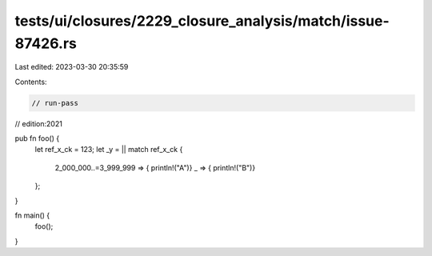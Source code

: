 tests/ui/closures/2229_closure_analysis/match/issue-87426.rs
============================================================

Last edited: 2023-03-30 20:35:59

Contents:

.. code-block:: rs

    // run-pass
// edition:2021

pub fn foo() {
    let ref_x_ck = 123;
    let _y = || match ref_x_ck {
        2_000_000..=3_999_999 => { println!("A")}
        _ => { println!("B")}
    };
}

fn main() {
    foo();
}


